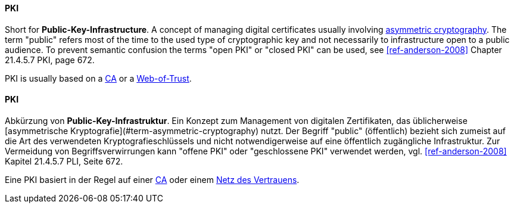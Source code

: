 [#term-pki]

// tag::EN[]
==== PKI

Short for **Public-Key-Infrastructure**. A concept of managing digital certificates
usually involving <<term-asymmetric-cryptography,asymmetric cryptography>>. The
term "public" refers most of the time to the used type of cryptographic key and
not necessarily to infrastructure open to a public audience. To prevent
semantic confusion the terms "open PKI" or "closed PKI" can be used, see
<<ref-anderson-2008>> Chapter 21.4.5.7 PKI, page 672.

PKI is usually based on a <<term-ca,CA>> or a <<term-web-of-trust,Web-of-Trust>>.

// end::EN[]

// tag::DE[]
==== PKI

Abkürzung von **Public-Key-Infrastruktur**. Ein Konzept zum Management
von digitalen Zertifikaten, das üblicherweise [asymmetrische
Kryptografie](#term-asymmetric-cryptography) nutzt. Der Begriff "public" (öffentlich)
bezieht sich zumeist auf die Art des verwendeten
Kryptografieschlüssels und nicht notwendigerweise auf eine öffentlich
zugängliche Infrastruktur. Zur Vermeidung von Begriffsverwirrungen
kann "offene PKI" oder "geschlossene PKI" verwendet werden, vgl.
<<ref-anderson-2008>> Kapitel 21.4.5.7 PLI, Seite 672.

Eine PKI basiert in der Regel auf einer <<term-ca,CA>> oder einem
<<term-web-of-trust,Netz des Vertrauens>>.





// end::DE[]
